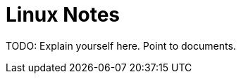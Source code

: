 = Linux Notes

TODO: Explain yourself here. Point to documents.

// TODO: Add a single document 'including' all chapters inside.

